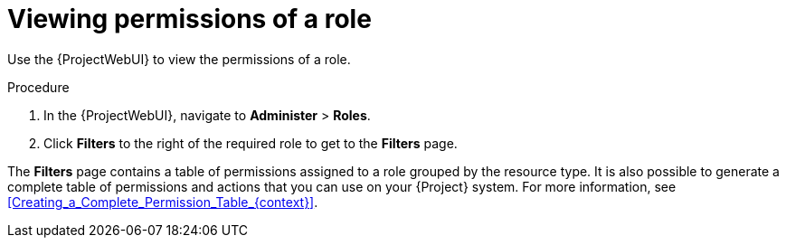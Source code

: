 :_mod-docs-content-type: PROCEDURE

[id="Viewing_Permissions_of_a_Role_{context}"]
= Viewing permissions of a role

Use the {ProjectWebUI} to view the permissions of a role.

.Procedure
. In the {ProjectWebUI}, navigate to *Administer* > *Roles*.
. Click *Filters* to the right of the required role to get to the *Filters* page.

The *Filters* page contains a table of permissions assigned to a role grouped by the resource type.
It is also possible to generate a complete table of permissions and actions that you can use on your {Project} system.
For more information, see xref:Creating_a_Complete_Permission_Table_{context}[].

